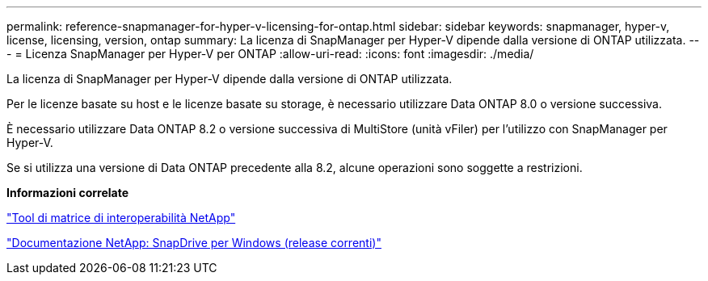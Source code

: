 ---
permalink: reference-snapmanager-for-hyper-v-licensing-for-ontap.html 
sidebar: sidebar 
keywords: snapmanager, hyper-v, license, licensing, version, ontap 
summary: La licenza di SnapManager per Hyper-V dipende dalla versione di ONTAP utilizzata. 
---
= Licenza SnapManager per Hyper-V per ONTAP
:allow-uri-read: 
:icons: font
:imagesdir: ./media/


[role="lead"]
La licenza di SnapManager per Hyper-V dipende dalla versione di ONTAP utilizzata.

Per le licenze basate su host e le licenze basate su storage, è necessario utilizzare Data ONTAP 8.0 o versione successiva.

È necessario utilizzare Data ONTAP 8.2 o versione successiva di MultiStore (unità vFiler) per l'utilizzo con SnapManager per Hyper-V.

Se si utilizza una versione di Data ONTAP precedente alla 8.2, alcune operazioni sono soggette a restrizioni.

*Informazioni correlate*

http://mysupport.netapp.com/matrix["Tool di matrice di interoperabilità NetApp"]

http://mysupport.netapp.com/documentation/productlibrary/index.html?productID=30049["Documentazione NetApp: SnapDrive per Windows (release correnti)"]
